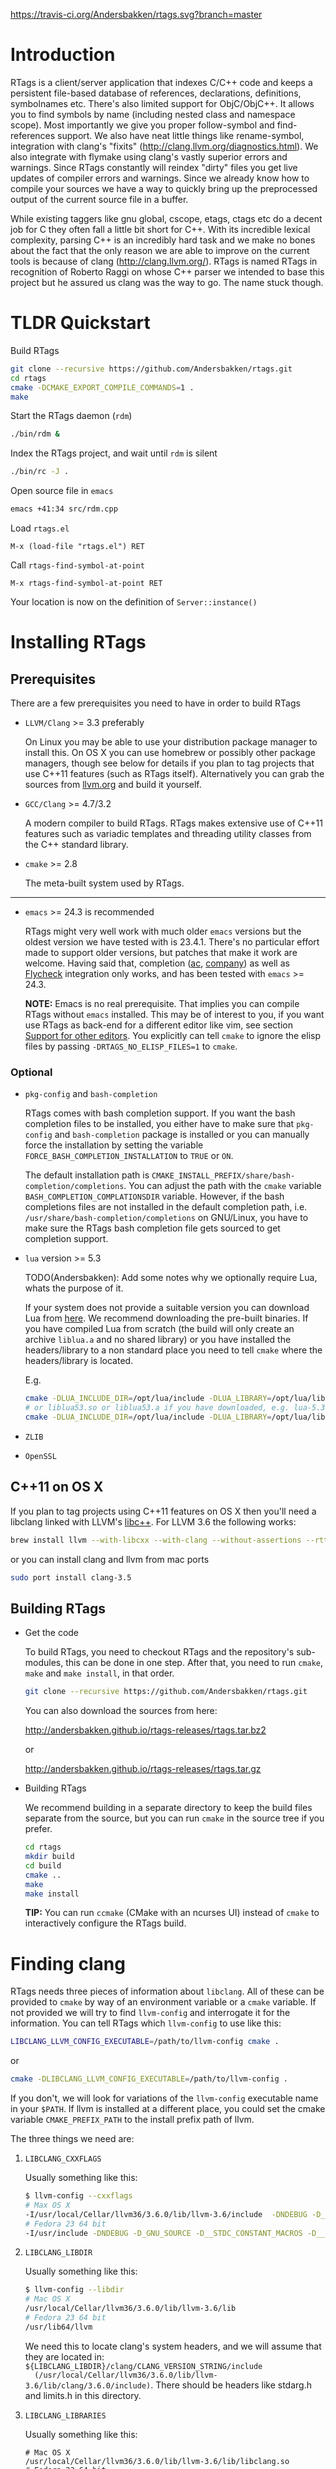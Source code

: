 #+OPTIONS: ^:nil
[[https://travis-ci.org/Andersbakken/rtags][https://travis-ci.org/Andersbakken/rtags.svg?branch=master]]
[[http://www.gnu.org/licenses/gpl-3.0.txt][https://img.shields.io/badge/license-GPL%203-brightgreen.svg]]
[[http://melpa.org/#/rtags][file:http://melpa.org/packages/rtags-badge.svg]]

* Introduction
RTags is a client/server application that indexes C/C++ code and keeps a
persistent file-based database of references, declarations, definitions,
symbolnames etc. There's also limited support for ObjC/ObjC++. It allows you
to find symbols by name (including nested class and namespace scope). Most
importantly we give you proper follow-symbol and find-references support. We
also have neat little things like rename-symbol, integration with clang's
"fixits" (http://clang.llvm.org/diagnostics.html). We also integrate with
flymake using clang's vastly superior errors and warnings. Since RTags
constantly will reindex "dirty" files you get live updates of compiler errors
and warnings. Since we already know how to compile your sources we have a way
to quickly bring up the preprocessed output of the current source file in a
buffer.

While existing taggers like gnu global, cscope, etags, ctags etc do a decent
job for C they often fall a little bit short for C++. With its incredible
lexical complexity, parsing C++ is an incredibly hard task and we make no
bones about the fact that the only reason we are able to improve on the
current tools is because of clang (http://clang.llvm.org/). RTags is named
RTags in recognition of Roberto Raggi on whose C++ parser we intended to base
this project but he assured us clang was the way to go. The name stuck though.

* TLDR Quickstart
Build RTags

#+BEGIN_SRC sh
git clone --recursive https://github.com/Andersbakken/rtags.git
cd rtags
cmake -DCMAKE_EXPORT_COMPILE_COMMANDS=1 .
make
#+END_SRC

Start the RTags daemon (=rdm=)

#+BEGIN_SRC sh
./bin/rdm &
#+END_SRC

Index the RTags project, and wait until =rdm= is silent

#+BEGIN_SRC sh
./bin/rc -J .
#+END_SRC

Open source file in =emacs=

#+BEGIN_SRC sh
emacs +41:34 src/rdm.cpp
#+END_SRC

Load =rtags.el=

#+BEGIN_EXAMPLE
M-x (load-file "rtags.el") RET
#+END_EXAMPLE

Call =rtags-find-symbol-at-point=

#+BEGIN_EXAMPLE
M-x rtags-find-symbol-at-point RET
#+END_EXAMPLE

Your location is now on the definition of =Server::instance()=

* Installing RTags
** Prerequisites
There are a few prerequisites you need to have in order to build RTags

- =LLVM/Clang= >= 3.3 preferably

  On Linux you may be able to use your distribution package manager to install
  this. On OS X you can use homebrew or possibly other package managers,
  though see below for details if you plan to tag projects that use C++11
  features (such as RTags itself). Alternatively you can grab the sources from
  [[http://llvm.org/releases/download.html][llvm.org]] and build it yourself.

- =GCC/Clang= >= 4.7/3.2

  A modern compiler to build RTags. RTags makes extensive use of C++11
  features such as variadic templates and threading utility classes from the
  C++ standard library.

- =cmake= >= 2.8

  The meta-built system used by RTags.
-----
- =emacs= >= 24.3 is recommended

  RTags might very well work with much older =emacs= versions but the oldest
  version we have tested with is 23.4.1. There's no particular effort made to
  support older versions, but patches that make it work are welcome. Having
  said that, completion ([[https://github.com/auto-complete/auto-complete][ac]], [[https://github.com/company-mode/company-mode][company]]) as well as [[https://github.com/flycheck/flycheck][Flycheck]] integration only
  works, and has been tested with =emacs= >= 24.3.

  *NOTE:* Emacs is no real prerequisite. That implies you can compile RTags
  without =emacs= installed. This may be of interest to you, if you want use
  RTags as back-end for a different editor like vim, see section [[#support-for-other-editors][Support for
  other editors]]. You explicitly can tell =cmake= to ignore the elisp files by
  passing =-DRTAGS_NO_ELISP_FILES=1= to =cmake=.

*** Optional
- =pkg-config= and =bash-completion=

  RTags comes with bash completion support. If you want the bash completion
  files to be installed, you either have to make sure that =pkg-config= and
  =bash-completion= package is installed or you can manually force the
  installation by setting the variable =FORCE_BASH_COMPLETION_INSTALLATION=
  to =TRUE= or =ON=.

  The default installation path is
  =CMAKE_INSTALL_PREFIX/share/bash-completion/completions=. You can adjust the
  path with the =cmake= variable =BASH_COMPLETION_COMPLATIONSDIR=
  variable. However, if the bash completions files are not installed in the
  default completion path, i.e. =/usr/share/bash-completion/completions= on
  GNU/Linux, you have to make sure the RTags bash completion file gets
  sourced to get completion support.

- =lua= version >= 5.3

  TODO(Andersbakken): Add some notes why we optionally require Lua, whats the
  purpose of it.

  If your system does not provide a suitable version you can download Lua from
  [[https://www.lua.org/download.html][here]]. We recommend downloading the pre-built binaries. If you have compiled
  Lua from scratch (the build will only create an archive =liblua.a= and no
  shared library) or you have installed the headers/library to a non standard
  place you need to tell =cmake= where the headers/library is located.

  E.g.
  #+BEGIN_SRC sh
  cmake -DLUA_INCLUDE_DIR=/opt/lua/include -DLUA_LIBRARY=/opt/lua/lib/liblua.a
  # or liblua53.so or liblua53.a if you have downloaded, e.g. lua-5.3.2 binaries
  cmake -DLUA_INCLUDE_DIR=/opt/lua/include -DLUA_LIBRARY=/opt/lua/lib/liblua53.so
  #+END_SRC

- =ZLIB=

- =OpenSSL=

** C++11 on OS X

If you plan to tag projects using C++11 features on OS X then you'll
need a libclang linked with LLVM's [[http://libcxx.llvm.org/][libc++]].
For LLVM 3.6 the following works:

#+BEGIN_SRC sh
brew install llvm --with-libcxx --with-clang --without-assertions --rtti
#+END_SRC

or you can install clang and llvm from mac ports

#+BEGIN_SRC sh
sudo port install clang-3.5
#+END_SRC

** Building RTags
- Get the code

  To build RTags, you need to checkout RTags and the repository's sub-modules,
  this can be done in one step. After that, you need to run =cmake=, =make= and
  =make install=, in that order.

  #+BEGIN_SRC sh
  git clone --recursive https://github.com/Andersbakken/rtags.git
  #+END_SRC

  You can also download the sources from here:

  http://andersbakken.github.io/rtags-releases/rtags.tar.bz2

  or

  http://andersbakken.github.io/rtags-releases/rtags.tar.gz

- Building RTags

  We recommend building in a separate directory to keep the build files separate
  from the source, but you can run =cmake= in the source tree if you prefer.

  #+BEGIN_SRC sh
  cd rtags
  mkdir build
  cd build
  cmake ..
  make
  make install
  #+END_SRC

  *TIP:* You can run =ccmake= (CMake with an ncurses UI) instead of =cmake= to
  interactively configure the RTags build.

* Finding clang
RTags needs three pieces of information about =libclang=. All of these can be
provided to =cmake= by way of an environment variable or a =cmake= variable. If
not provided we will try to find =llvm-config= and interrogate it for the
information. You can tell RTags which =llvm-config= to use like this:

#+BEGIN_SRC sh
LIBCLANG_LLVM_CONFIG_EXECUTABLE=/path/to/llvm-config cmake .
#+END_SRC

or

#+BEGIN_SRC sh
cmake -DLIBCLANG_LLVM_CONFIG_EXECUTABLE=/path/to/llvm-config .
#+END_SRC

If you don't, we will look for variations of the =llvm-config= executable name
in your =$PATH=. If llvm is installed at a different place, you could set the
cmake variable =CMAKE_PREFIX_PATH= to the install prefix path of llvm.

The three things we need are:

1. =LIBCLANG_CXXFLAGS=

   Usually something like this:

   #+BEGIN_SRC sh
   $ llvm-config --cxxflags
   # Max OS X
   -I/usr/local/Cellar/llvm36/3.6.0/lib/llvm-3.6/include  -DNDEBUG -D_GNU_SOURCE -D__STDC_CONSTANT_MACROS -D__STDC_FORMAT_MACROS -D__STDC_LIMIT_MACROS -O3  -std=c++11 -fvisibility-inlines-hidden -fno-exceptions -fno-common -Woverloaded-virtual -Wcast-qual
   # Fedora 23 64 bit
   -I/usr/include -DNDEBUG -D_GNU_SOURCE -D__STDC_CONSTANT_MACROS -D__STDC_FORMAT_MACROS -D__STDC_LIMIT_MACROS -O3  -std=c++11 -fvisibility-inlines-hidden -fno-exceptions -fno-common -Woverloaded-virtual -Wcast-qual
   #+END_SRC

2. =LIBCLANG_LIBDIR=

   Usually something like this:

   #+BEGIN_SRC sh
   $ llvm-config --libdir
   # Mac OS X
   /usr/local/Cellar/llvm36/3.6.0/lib/llvm-3.6/lib
   # Fedora 23 64 bit
   /usr/lib64/llvm
   #+END_SRC

   We need this to locate clang's system headers, and we will assume that they
   are located in: =${LIBCLANG_LIBDIR}/clang/CLANG_VERSION_STRING/include
   (/usr/local/Cellar/llvm36/3.6.0/lib/llvm-3.6/lib/clang/3.6.0/include)=. There
   should be headers like stdarg.h and limits.h in this directory.

3. =LIBCLANG_LIBRARIES=

   Usually something like this:

   #+BEGIN_EXAMPLE
   # Mac OS X
   /usr/local/Cellar/llvm36/3.6.0/lib/llvm-3.6/lib/libclang.so
   # Fedora 23 64 bit
   /usr/lib64/llvm/libclang.so
   #+END_EXAMPLE

   Unless otherwise specified, we will try to find the clang library using
   =cmake='s =find_library= feature and/or assuming that they there will be a
   libclang.(so|dylib) in =${LIBCLANG_LIBDIR}=

Like with =LIBCLANG_LLVM_CONFIG_EXECUTABLE= these variables can be overwritten
as a =cmake= variable =(cmake -DLIBCLANG_LIBDIR =...)= or an environment variable
=(LIBCLANG_LIBDIR =... cmake)=

RTags uses C++11 features, and requires a relatively new compiler. GCC version
>= 4.8 or clang >= 3.2 should work.

* Setup

=rdm= runs in the background and monitors all your indexed files for changes,
and reindexes when a source file or one of its dependencies is modified. Since
clang is a fully compliant compiler it needs specific information about how
your sources are compiled to be able to properly index them. This is done
through telling =rdm= about the compile line like this:

#+BEGIN_SRC sh
rc -c gcc -I... -fsomeflag -c foobar.c
rc -J /path/to/a/directory/containing/compile_commands.json
#+END_SRC sh

- Normally one achieves this in one of these ways:

- Make the build system output all compilation commands. E.g. if
  you're using ninja (http://martine.github.io/ninja/) you can do something
  like this:

#+BEGIN_SRC sh
ninja -t commands | rc -c -
#+END_SRC sh

After this command =rdm= will index all the sources in your project.

If you're using cmake you can do this:

#+BEGIN_SRC sh
cmake . -DCMAKE_EXPORT_COMPILE_COMMANDS=1
rc -J .
#+END_SRC sh

This will produce a compile_commands.json which, if used with =rc -J=, will
index all your sources.

There are very likely similar things you can do with other build systems that
we're unfamiliar with.

- The other approach to getting your files indexed is to man-in-the-middle
  your compiler.

This can be done like this:

#+BEGIN_SRC sh

ln -s /path/to/rtags/bin/gcc-rtags-wrapper.sh /somewhere/that/is/in/your/path/before/usr/bin/gcc
ln -s /path/to/rtags/bin/gcc-rtags-wrapper.sh /somewhere/that/is/in/your/path/before/usr/bin/c++
ln -s /path/to/rtags/bin/gcc-rtags-wrapper.sh /somewhere/that/is/in/your/path/before/usr/bin/cc
ln -s /path/to/rtags/bin/gcc-rtags-wrapper.sh /somewhere/that/is/in/your/path/before/usr/bin/g++

#+END_SRC

E.g.

#+BEGIN_EXAMPLE

$ which -a gcc | xargs file
/home/abakken/bin/gcc: symbolic link to `/home/abakken/dev/rtags/bin/gcc-rtags-wrapper.sh'
/usr/bin/gcc:         symbolic link to `gcc-4.7'

#+END_EXAMPLE

Now every time you compile a file with =which gcc= =rc= will get its grubby
hands all over your command line and make sure RTags knows about it.

RTags will group source files into projects based on some heuristics.

Essentially it will look for certain files/dirs (like
configure/CMakeLists.txt/scons.1/.git) etc to try to determine the likely
project root for each source file. For generated source files that end up in
the build directory we try to find the source root based on similar heuristics
around config.status/CMakeCache.txt etc. Usually this works out reasonably
well.

RTags only gives you information about current project when you ask
for things by name. You can explicitly change the current project using:

#+BEGIN_SRC sh
rc -w foobar
#+END_SRC

We try to do it automatically for you by passing along information about the
current buffer when we call =rc= from elisp so that =rdm= can update its
current project on demand.

RTags keeps a cache of indexed data so you don't have to reindex everything if
you restart it.

The location of this data is by default =~/.rtags= but can be overridden by
passing =--data-dir /other/dir= to =rdm= or putting something like this in
your ~/.rdmrc:

#+BEGIN_EXAMPLE
$ cat ~/.rdmrc
--data-dir=/other/dir
#+END_EXAMPLE

** Integration with =launchd= /(Mac OS X)/

On Mac OS X, you can set =rdm= can be run on demand, on your behalf, by
=launchd=, and have it exit cleanly after a period of inactivity. This isn't
quite plug-and-play, but should be worth the small amount of effort.

1. Create a file, e.g., in emacs, with the following contents:

   #+BEGIN_SRC xml
<?xml version="1.0" encoding="UTF-8"?>
<!DOCTYPE plist PUBLIC "-//Apple//DTD PLIST 1.0//EN" "http://www.apple.com/DTDs/PropertyList-1.0.dtd">
<plist version="1.0">
  <dict>
    <key>Label</key>
    <string>com.andersbakken.rtags.agent</string>
    <key>ProgramArguments</key>
    <array>
      <string>sh</string>
      <string>-c</string>
      <string>$RDM -v --launchd --inactivity-timeout 300 --log-file ~/Library/Logs/rtags.launchd.log</string>
    </array>
    <key>Sockets</key>
    <dict>
      <key>Listener</key>
      <dict>
    <key>SockPathName</key>
    <string>$HOME/.rdm</string>
      </dict>
    </dict>
  </dict>
</plist>
   #+END_SRC

2. Replace =$HOME= with the absolute path to your home folder. Replace
   =$RDM= with the path to your copy of =rdm=, and add any command line
   parameters you might usually use.

   (The =SockPathName= entry relates to the name of the domain socket that
   =rdm= uses. The settings above are for the default value; if your command
   line options direct it to use some other name, please modify it to
   suit. Unfortunately =launchd='s configuration files are a bit naff, so
   you'll have to repeat yourself.)

3. Save the result as
   =~/Library/LaunchAgents/com.andersbakken.rtags.agent.plist=.

4. Run the following command from the terminal:

   : launchctl load ~/Library/LaunchAgents/com.andersbakken.rtags.agent.plist

   (This will happen automatically next time you log back in.)

5. Try using RTags, and you should find =rdm= will spring into life!

*** Notes

- =rdm= will automatically quit after 5 minutes of inactivity (this is
  what the =--inactivity-timeout 300= command line option is for), so
  it won't stick around hogging memory. But =launchd= will still be
  watching its socket for activity, and will relaunch it if necessary.

- You can watch =launchd='s logging by tailing
  =~/Library/Logs/rtags.launchd.log=.

** Integration with =systemd= /(GNU Linux)/

On GNU/Linux distributions based on the =systemd= service manager, =rdm= can
also be socket acivated.

 1. Add the following to =~/.config/systemd/user/rdm.socket=

   #+BEGIN_EXAMPLE
   [Unit]
   Description=RTags daemon socket

   [Socket]
   ListenStream=%h/.rdm

   [Install]
   WantedBy=multi-user.target
   #+END_EXAMPLE

 2. Add the following to =~/.config/systemd/user/rdm.service=

   #+BEGIN_EXAMPLE
   [Unit]
   Description=RTags daemon

   Requires=rdm.socketp

   [Service]
   Type=simple
   ExecStart=$RDM -v --inactivity-timeout 300
   #+END_EXAMPLE

 3. Replace =$RDM= with the path to your copy of =rdm=, and add any command
    line parameters you might usually use.

    You have to use absolute paths here. =%h= is expanded to your home
    directory.  Environment variables are not expanded inside strings.

 4. Run the following command from the terminal:

    #+BEGIN_SRC sh
    systemctl --user enable rdm.socket
    systemctl --user start rdm.socket
    #+END_SRC

    =Systemd= will create the =rdm= socket automatically.
* Usage

Now that your files are indexed you can start using RTags. Normally you
would do this from your editor but the way to extract this information from
=rdm= is to use the command line tool =rc=.

E.g.

#+BEGIN_EXAMPLE
$ rdm &
$ ninja -t commands | rc -c
$ rc --follow-location Job.cpp:20:10
/home/abakken/dev/rtags/src/Job.h:10:18      List<RegExp> *mPathFiltersRegExp;
#+END_EXAMPLE

A location has the format of file:line:column.

For Emacs we maintain a set of elisp bindings that allows you to control RTags
from your editor. There are projects that provide integration for other
editors out there.

Vim: https://github.com/lyuts/vim-rtags and https://github.com/shaneharper/vim-rtags

Sublime Text: https://github.com/rampage644/sublime-rtags

Atom: https://github.com/artagnon/atomic-rtags and https://github.com/rajendrant/atom-rtags

=rc= has a vast number of commands and options and we intend to write a man
page at some point. Most users will have limited interest in ever calling them
manually and would rather just use the interactive elisp functions.

* Elisp
** Functions

#+BEGIN_SRC emacs-lisp
(rtags-start-process-unless-running)
#+END_SRC

Start the =rdm= process unless the process is already running. You may create
hook to automatically call this function upon entering, e.g. c-mode or
c++mode.

E.g.

#+BEGIN_SRC emacs-lisp
(add-hook 'c-mode-common-hook 'rtags-start-process-unless-running)
(add-hook 'c++-mode-common-hook 'rtags-start-process-unless-running)
#+END_SRC

#+begin_src emacs-lisp
(rtags-restart-process)
#+end_src

Restart the =rdm= process.

#+BEGIN_SRC emacs-lisp
(rtags-find-symbol-at-point)
#+END_SRC

Follow symbol under cursor. For references this goes to the definition (or
declaration if no definition is known of the symbol. For declarations it goes
to the definition and vice versa. For definitions of variables/parameters with
constructors it goes to the constructor in question. If you pass a prefix
argument, limit to current source file, if you pass a prefix argument and have
narrowed the current file, limit to the narrowed region. This prefix argument
is the same for: =rtags-find-references-at-point=, =rtags-find-symbol=,
=rtags-find-references=

#+BEGIN_SRC emacs-lisp
(rtags-find-references-at-point)
#+END_SRC

Find all references to symbol under cursor. If symbol is itself a reference it
will find all references to the referenced symbol

#+BEGIN_SRC emacs-lisp
(rtags-find-symbol)
#+END_SRC

Prompt for name of symbol to go to. Imagine the following code:

#+BEGIN_SRC C++

namespace N
{
class C
{
public:
    int func(int);
};
};

using namespace N;
int C::func(int val)
{
    return val * 2;
}
#+END_SRC
int N::C::func(int) will now be accessible by the following names:
- func
- func(int)
- C::func(int)
- C::func
- N::C::func(int)
- N::C::func

#+BEGIN_SRC emacs-lisp
(rtags-find-references)
#+END_SRC

Prompt for name of symbol to find references to. Same as above but find
references to symbol rather than declarations and definitions.

#+BEGIN_SRC emacs-lisp
(rtags-diagnostics)
#+END_SRC

Start an async process in a buffer to receive warnings/errors from clang
whenever a file gets reindexed. It integrates with flymake to put highlighting
on code with warnings and errors

#+BEGIN_SRC emacs-lisp
(rtags-enable-standard-keybindings)
#+END_SRC
Sets up a ton of standard keybindings under C-c r. If you pass a mode to the
function it will set it up on that mode, otherwise it will use
c-mode-base-map). You can choose a different prefix than C-c r like this:

#+BEGIN_SRC emacs-lisp
(rtags-enable-standard-keybindings c-mode-base-map "\C-xr")
#+END_SRC

#+BEGIN_SRC emacs-lisp
(rtags-find-file)
#+END_SRC

Lets you jump to file by name (partial or full, concept kinda stolen from
gtags.el) with completion in the project. This includes all files under what
we determine to be the root of the project, not just source files.

#+BEGIN_SRC emacs-lisp
(rtags-find-virtuals-at-point)
#+END_SRC
For virtual functions, show the various reimplementations of the function at
point

#+BEGIN_SRC emacs-lisp
(rtags-fixit)
#+END_SRC
Apply clang's automatic fixits in current file. If you pass a prefix arg use
ediff to apply it. See (http://clang.llvm.org/diagnostics.html) for more info.

#+BEGIN_SRC emacs-lisp
(rtags-imenu)
#+END_SRC
Provides an ido-based imenu like interface to a subset of the symbols in the
current file. Note that it does not actually use imenu infrastructure.

#+BEGIN_SRC emacs-lisp
(rtags-location-stack-back)
(rtags-location-stack-forward)
#+END_SRC

Whenever RTags jumps somewhere it pushes a location onto its stack. Jump back
and forward in this stack

#+BEGIN_SRC emacs-lisp
(rtags-next-match)
(rtags-previous-match)
#+END_SRC

For functions that return more than one match, jump to the next/previous one.

#+BEGIN_SRC emacs-lisp
(rtags-preprocess-file)
#+END_SRC

Preprocess current file according to known C(XX)Flags and show the result in a
buffer. If region is active only display the preprocessed output for that
region.

#+BEGIN_SRC emacs-lisp
(rtags-print-symbol-info)
#+END_SRC

Print some info about symbol under cursor

#+BEGIN_SRC emacs-lisp
(rtags-symbol-type)
#+END_SRC

Print the type of the symbol under cursor.

#+BEGIN_SRC emacs-lisp
(rtags-print-dependencies)
#+END_SRC

Open a buffer showing files that depend on current file/files that current
file depends on.

#+BEGIN_SRC emacs-lisp
(rtags-print-enum-value-at-point)
#+END_SRC

Print integral value of enum value at point

#+BEGIN_SRC emacs-lisp
(rtags-quit-rdm)
#+END_SRC

Shut down =rdm=

#+BEGIN_SRC emacs-lisp
(rtags-rename-symbol)
#+END_SRC

Rename symbol under cursor. Make sure all files are saved and fully indexed
before using.

#+BEGIN_SRC emacs-lisp
(rtags-reparse-file)
#+END_SRC

Explicitly trigger a reparse of current file. Mostly for debugging. Unless we
have bugs it should not be necessary.

#+BEGIN_SRC emacs-lisp
(rtags-show-rtags-buffer)
#+END_SRC

Switch to =*RTags*= buffer. This is the buffer where a number of functions
display their alternatives when they have more than one match.

#+BEGIN_SRC emacs-lisp
(rtags-include-file)
#+END_SRC

Insert selected or entered include, e.g. "string.h"/<string.h> in current
buffer, either at the top, after the first include statement or with prefix
argument (=C-u=) at current point.

#+BEGIN_SRC emacs-lisp
(rtags-get-include-file-for-symbol)
#+END_SRC

Insert include for entered symbol or symbol under courser in current buffer,
either at the top, after the first include statement or with prefix argument
(=C-u=) at current point.

** Variables

#+BEGIN_SRC emacs-lisp
rtags-path
#+END_SRC

Path to =rc/rdm= if they're not in =$PATH=.

#+BEGIN_SRC emacs-lisp
rtags-jump-to-first-match
#+END_SRC

Similar to =compilation-auto-jump-to-first-error=. Whether to jump to the
first match automatically when there's more than one.

#+BEGIN_SRC emacs-lisp
rtags-find-file-case-insensitive
#+END_SRC

Whether to match files case-insensitively

#+BEGIN_SRC emacs-lisp
rtags-find-file-prefer-exact-match
#+END_SRC

Whether to exclude partial matches for file names when an exact match is
found. E.g. =/foobar.cpp= =/bar.cpp= If =rtags-find-file-prefer-exact-match=
is =t= a query for =bar.cpp= would only return =/bar.cpp=, otherwise both
=foobar.cpp= and =bar.cpp= would be returned.

** Fall back to other taggers
You can do something like the following to fall back to e.g. gtags
if RTags doesn't have a certain project indexed:

#+BEGIN_SRC emacs-lisp
(defun use-rtags (&optional useFileManager)
  (and (rtags-executable-find "rc")
       (cond ((not (gtags-get-rootpath)) t)
             ((and (not (eq major-mode 'c++-mode))
                   (not (eq major-mode 'c-mode))) (rtags-has-filemanager))
             (useFileManager (rtags-has-filemanager))
             (t (rtags-is-indexed)))))

(defun tags-find-symbol-at-point (&optional prefix)
  (interactive "P")
  (if (and (not (rtags-find-symbol-at-point prefix)) rtags-last-request-not-indexed)
      (gtags-find-tag)))
(defun tags-find-references-at-point (&optional prefix)
  (interactive "P")
  (if (and (not (rtags-find-references-at-point prefix)) rtags-last-request-not-indexed)
      (gtags-find-rtag)))
(defun tags-find-symbol ()
  (interactive)
  (call-interactively (if (use-rtags) 'rtags-find-symbol 'gtags-find-symbol)))
(defun tags-find-references ()
  (interactive)
  (call-interactively (if (use-rtags) 'rtags-find-references 'gtags-find-rtag)))
(defun tags-find-file ()
  (interactive)
  (call-interactively (if (use-rtags t) 'rtags-find-file 'gtags-find-file)))
(defun tags-imenu ()
  (interactive)
  (call-interactively (if (use-rtags t) 'rtags-imenu 'idomenu)))

(define-key c-mode-base-map (kbd "M-.") (function tags-find-symbol-at-point))
(define-key c-mode-base-map (kbd "M-,") (function tags-find-references-at-point))
(define-key c-mode-base-map (kbd "M-;") (function tags-find-file))
(define-key c-mode-base-map (kbd "C-.") (function tags-find-symbol))
(define-key c-mode-base-map (kbd "C-,") (function tags-find-references))
(define-key c-mode-base-map (kbd "C-<") (function rtags-find-virtuals-at-point))
(define-key c-mode-base-map (kbd "M-i") (function tags-imenu))

(define-key global-map (kbd "M-.") (function tags-find-symbol-at-point))
(define-key global-map (kbd "M-,") (function tags-find-references-at-point))
(define-key global-map (kbd "M-;") (function tags-find-file))
(define-key global-map (kbd "C-.") (function tags-find-symbol))
(define-key global-map (kbd "C-,") (function tags-find-references))
(define-key global-map (kbd "C-<") (function rtags-find-virtuals-at-point))
(define-key global-map (kbd "M-i") (function tags-imenu))

#+END_SRC

* Code Completion in Emacs:
To enable code completion in Emacs with company mode do the following:

- Enable rtags-diagnostics. The easiest way is to:

#+BEGIN_SRC emacs-lisp
(setq rtags-autostart-diagnostics t)
#+END_SRC

but you can also explicitly start it with

#+BEGIN_EXAMPLE
M-x rtags-diagnostics <RET>
#+END_EXAMPLE

- Enable completions in RTags:

#+BEGIN_SRC emacs-lisp
(setq rtags-completions-enabled t)
#+END_SRC

- Enable company-mode

#+BEGIN_SRC emacs-lisp
(require 'company)
(global-company-mode)
#+END_SRC

- Add company-rtags to company-backends:

#+BEGIN_SRC emacs-lisp
(push 'company-rtags company-backends)
#+END_SRC

This minimal init.el configuration should be enough to get completion to work.

#+BEGIN_SRC emacs-lisp
(require 'package)
(package-initialize)
(require 'rtags)
(require 'company)

(setq rtags-autostart-diagnostics t)
(rtags-diagnostics)
(setq rtags-completions-enabled t)
(push 'company-rtags company-backends)
(global-company-mode)
(define-key c-mode-base-map (kbd "<C-tab>") (function company-complete))
#+END_SRC

To enable completion in Emacs with auto-complete-mode do the following:
...TODO...
* RTags Flycheck integration
To turn on RTags Flycheck support you need to load the =flycheck-rtags=
package.

#+BEGIN_SRC emacs-lisp
(require 'flycheck-rtags)
#+END_SRC

** Optional
You may explicitly select the RTags Flycheck checker for some major modes for
better experience.

At the moment there is no customize option available to choose between
=rtags-diagnostics= overlays or Flycheck overlays, nor is it planned right
now.
We recommend setting =flycheck-highlighting-mode= locally to =nil= as the
RTags overlays are more accurate.

Further, Flycheck will trigger automatically, based on events, the syntax
checker for the current buffer, this is however, pretty useless in conjunction
with RTags. We trigger it manually because we find it gives you a better
experience.
To turn off the automatic Flycheck syntax checking, set the variable
=flycheck-check-syntax-automatically= locally to =nil=.

#+BEGIN_SRC emacs-lisp
(defun my-flycheck-rtags-setup ()
  (flycheck-select-checker 'rtags)
  (setq-local flycheck-highlighting-mode nil) ;; RTags creates more accurate overlays.
  (setq-local flycheck-check-syntax-automatically nil))
;; c-mode-common-hook is also called by c++-mode
(add-hook 'c-mode-common-hook #'my-flycheck-rtags-setup)
#+END_SRC

* Videos
Here are some videos demonstrating how to use RTags with Emacs though some of
these may be outdated:

[[http://www.youtube.com/watch?v=Z4g05SjkQzM&list=PLAL6K6Ycnt4IwjIjWcYV9bFgcTG_4T1Y_&index=10][Set up RTags]]

[[http://www.youtube.com/watch?v=J2B-z0LBL_s&list=PLAL6K6Ycnt4IwjIjWcYV9bFgcTG_4T1Y_&index=6][Set up symlinks and run the daemon]]

[[http://www.youtube.com/watch?v=bD6Rlycn1RU&list=PLAL6K6Ycnt4IwjIjWcYV9bFgcTG_4T1Y_&index=5][Project setup using make]]

[[http://www.youtube.com/watch?v=Zivoc5DH_II&list=PLAL6K6Ycnt4IwjIjWcYV9bFgcTG_4T1Y_&index=9][Project setup using ninja]]

[[http://www.youtube.com/watch?v=IfenCEuOqOs&list=PLAL6K6Ycnt4IwjIjWcYV9bFgcTG_4T1Y_&index=2][Navigation/references]]

[[http://www.youtube.com/watch?v=wVoaE3Pj4oU&list=PLAL6K6Ycnt4IwjIjWcYV9bFgcTG_4T1Y_&index=1][Fixits]]

[[http://www.youtube.com/watch?v=mnQPz5J7gN0&list=PLAL6K6Ycnt4IwjIjWcYV9bFgcTG_4T1Y_&index=3]["IMenu" / virtuals / filenames]]

[[http://www.youtube.com/watch?v=p6JHriYmVuY&list=PLAL6K6Ycnt4IwjIjWcYV9bFgcTG_4T1Y_&index=4][Rename symbol]]

[[http://www.youtube.com/watch?v=9CsoJTs58q8&list=PLAL6K6Ycnt4IwjIjWcYV9bFgcTG_4T1Y_&index=8][Enums and cursor info]]

* Debugging RTags
If you find that =rp= is crashing (leading to output like this: "job crashed
191 9698036154370 0x331e7e30"). You should be able to do the following:

#+BEGIN_SRC sh
rdm --suspend-rp-on-crash
#+END_SRC

When =rp= crashes the =rp= process will stay alive, enabling you to debug it
with something like this:

#+BEGIN_SRC sh
gdb -p `pidof rp`
#+END_SRC

* Support for other editors
There are several other projects integrating RTags with other editors.

Sublime Text:
https://github.com/rampage644/sublime-rtags

Vim:
https://github.com/lyuts/vim-rtags
https://github.com/shaneharper/vim-rtags
https://github.com/mattn/vim-rtags

Note to those maintainers. If you need RTags to behave differently or add
features to make these other integration's easier (like produce output in
other formats etc), just drop us a note.

* Disclaimer
RTags is still under development and is not the most stable piece of software
you'll ever find. We're constantly working to improve on it.
